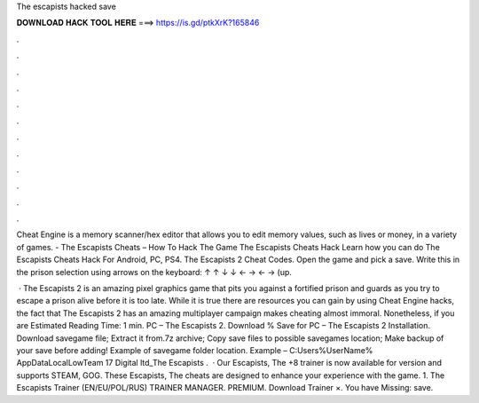 The escapists hacked save



𝐃𝐎𝐖𝐍𝐋𝐎𝐀𝐃 𝐇𝐀𝐂𝐊 𝐓𝐎𝐎𝐋 𝐇𝐄𝐑𝐄 ===> https://is.gd/ptkXrK?165846



.



.



.



.



.



.



.



.



.



.



.



.

Cheat Engine is a memory scanner/hex editor that allows you to edit memory values, such as lives or money, in a variety of games. - The Escapists Cheats – How To Hack The Game The Escapists Cheats Hack Learn how you can do The Escapists Cheats Hack For Android, PC, PS4. The Escapists 2 Cheat Codes. Open the game and pick a save. Write this in the prison selection using arrows on the keyboard: ↑ ↑ ↓ ↓ ← → ← → (up.

 · The Escapists 2 is an amazing pixel graphics game that pits you against a fortified prison and guards as you try to escape a prison alive before it is too late. While it is true there are resources you can gain by using Cheat Engine hacks, the fact that The Escapists 2 has an amazing multiplayer campaign makes cheating almost immoral. Nonetheless, if you are Estimated Reading Time: 1 min. PC – The Escapists 2. Download % Save for PC – The Escapists 2 Installation. Download savegame file; Extract it from.7z archive; Copy save files to possible savegames location; Make backup of your save before adding! Example of savegame folder location. Example – C:\Users\ %UserName% \AppData\LocalLow\Team 17 Digital ltd_\The Escapists .  · Our Escapists, The +8 trainer is now available for version and supports STEAM, GOG. These Escapists, The cheats are designed to enhance your experience with the game. 1. The Escapists Trainer (EN/EU/POL/RUS) TRAINER MANAGER. PREMIUM. Download Trainer ×. You have Missing: save.
